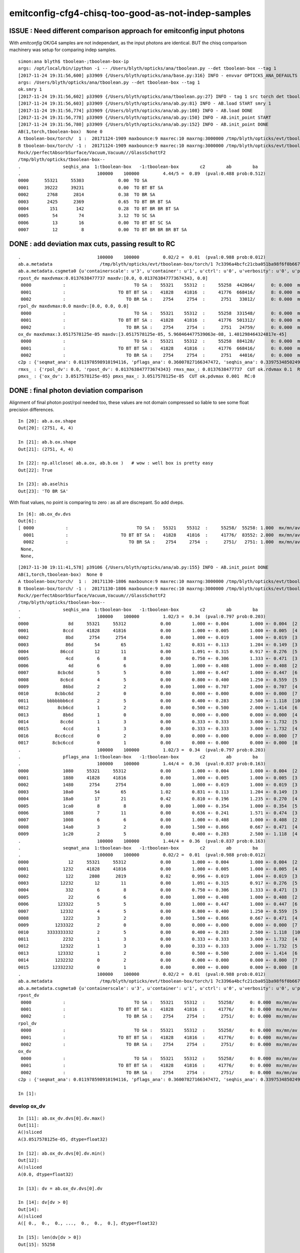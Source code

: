 emitconfig-cfg4-chisq-too-good-as-not-indep-samples
===================================================


ISSUE  : Need different comparison approach for emitconfig input photons
---------------------------------------------------------------------------

With *emitconfig* OK/G4 samples are not independant, 
as the input photons are identical. BUT the chisq comparison 
machinery was setup for comparing indep samples. 


::

    simon:ana blyth$ tboolean-;tboolean-box-ip
    args: /opt/local/bin/ipython -i -- /Users/blyth/opticks/ana/tboolean.py --det tboolean-box --tag 1
    [2017-11-24 19:31:56,600] p33909 {/Users/blyth/opticks/ana/base.py:316} INFO - envvar OPTICKS_ANA_DEFAULTS -> defaults {'src': 'torch', 'tag': '1', 'det': 'concentric'} 
    args: /Users/blyth/opticks/ana/tboolean.py --det tboolean-box --tag 1
    ok.smry 1 
    [2017-11-24 19:31:56,602] p33909 {/Users/blyth/opticks/ana/tboolean.py:27} INFO - tag 1 src torch det tboolean-box c2max 2.0 ipython True 
    [2017-11-24 19:31:56,603] p33909 {/Users/blyth/opticks/ana/ab.py:81} INFO - AB.load START smry 1 
    [2017-11-24 19:31:56,774] p33909 {/Users/blyth/opticks/ana/ab.py:108} INFO - AB.load DONE 
    [2017-11-24 19:31:56,778] p33909 {/Users/blyth/opticks/ana/ab.py:150} INFO - AB.init_point START
    [2017-11-24 19:31:56,780] p33909 {/Users/blyth/opticks/ana/ab.py:152} INFO - AB.init_point DONE
    AB(1,torch,tboolean-box)  None 0 
    A tboolean-box/torch/  1 :  20171124-1909 maxbounce:9 maxrec:10 maxrng:3000000 /tmp/blyth/opticks/evt/tboolean-box/torch/1/fdom.npy () 
    B tboolean-box/torch/ -1 :  20171124-1909 maxbounce:9 maxrec:10 maxrng:3000000 /tmp/blyth/opticks/evt/tboolean-box/torch/-1/fdom.npy (recstp) 
    Rock//perfectAbsorbSurface/Vacuum,Vacuum///GlassSchottF2
    /tmp/blyth/opticks/tboolean-box--
    .                seqhis_ana  1:tboolean-box   -1:tboolean-box        c2        ab        ba 
    .                             100000    100000         4.44/5 =  0.89  (pval:0.488 prob:0.512)  
    0000      55321     55303             0.00  TO SA
    0001      39222     39231             0.00  TO BT BT SA
    0002       2768      2814             0.38  TO BR SA
    0003       2425      2369             0.65  TO BT BR BT SA
    0004        151       142             0.28  TO BT BR BR BT SA
    0005         54        74             3.12  TO SC SA
    0006         13        16             0.00  TO BT BT SC SA
    0007         12         8             0.00  TO BT BR BR BR BT SA


DONE : add deviation max cuts, passing result to RC
-----------------------------------------------------

::

    .                             100000    100000         0.02/2 =  0.01  (pval:0.988 prob:0.012)  
    ab.a.metadata                  /tmp/blyth/opticks/evt/tboolean-box/torch/1 7c3396a4bcfc21cba051ba98f6f0b667 781d1ab8f0adbf585c197cf43a538446  100000    -1.0000 INTEROP_MODE 
    ab.a.metadata.csgmeta0 {u'containerscale': u'3', u'container': u'1', u'ctrl': u'0', u'verbosity': u'0', u'poly': u'IM', u'emitconfig': u'photons:100000,wavelength:380,time:0.2,posdelta:0.1,sheetmask:0x1,umin:0.25,umax:0.75,vmin:0.25,vmax:0.75', u'resolution': u'20', u'emit': -1}
    rpost_dv maxdvmax:0.0137638477737 maxdv:[0.0, 0.013763847773674343, 0.0] 
     0000            :                          TO SA :   55321    55312  :     55258  442064/      0: 0.000  mx/mn/av      0/     0/     0  eps:0.0002    
     0001            :                    TO BT BT SA :   41828    41816  :     41776  668416/      8: 0.000  mx/mn/av 0.01376/     0/1.647e-07  eps:0.0002    
     0002            :                       TO BR SA :    2754     2754  :      2751   33012/      0: 0.000  mx/mn/av      0/     0/     0  eps:0.0002    
    rpol_dv maxdvmax:0.0 maxdv:[0.0, 0.0, 0.0] 
     0000            :                          TO SA :   55321    55312  :     55258  331548/      0: 0.000  mx/mn/av      0/     0/     0  eps:0.0002    
     0001            :                    TO BT BT SA :   41828    41816  :     41776  501312/      0: 0.000  mx/mn/av      0/     0/     0  eps:0.0002    
     0002            :                       TO BR SA :    2754     2754  :      2751   24759/      0: 0.000  mx/mn/av      0/     0/     0  eps:0.0002    
    ox_dv maxdvmax:3.0517578125e-05 maxdv:[3.0517578125e-05, 5.960464477539063e-08, 1.401298464324817e-45] 
     0000            :                          TO SA :   55321    55312  :     55258  884128/      0: 0.000  mx/mn/av 3.052e-05/     0/1.907e-06  eps:0.0002    
     0001            :                    TO BT BT SA :   41828    41816  :     41776  668416/      0: 0.000  mx/mn/av 5.96e-08/     0/3.725e-09  eps:0.0002    
     0002            :                       TO BR SA :    2754     2754  :      2751   44016/      0: 0.000  mx/mn/av 1.401e-45/     0/8.758e-47  eps:0.0002    
    c2p : {'seqmat_ana': 0.011978598910194116, 'pflags_ana': 0.36007827166347472, 'seqhis_ana': 0.33975348502498387} c2pmax: 0.360078271663  CUT ok.c2max 2.0  RC:0 
    rmxs_ : {'rpol_dv': 0.0, 'rpost_dv': 0.013763847773674343} rmxs_max_: 0.0137638477737  CUT ok.rdvmax 0.1  RC:0 
    pmxs_ : {'ox_dv': 3.0517578125e-05} pmxs_max_: 3.0517578125e-05  CUT ok.pdvmax 0.001  RC:0 



DONE : final photon deviation comparison
-------------------------------------------

Alignment of final photon post/rpol needed too, these values
are not domain compressed so liable to see some float precision differences. 

::

    In [20]: ab.a.ox.shape
    Out[20]: (2751, 4, 4)

    In [21]: ab.b.ox.shape
    Out[21]: (2751, 4, 4)

    In [22]: np.allclose( ab.a.ox, ab.b.ox )   # wow : well box is pretty easy 
    Out[22]: True

    In [23]: ab.aselhis
    Out[23]: 'TO BR SA'



With float values, no point is comparing to zero : as all are discrepant. So add dveps.

::

    In [6]: ab.ox_dv.dvs
    Out[6]: 
    [ 0000            :                          TO SA :   55321    55312  :     55258/  55258: 1.000  mx/mn/av 0.0000/0.0000/3.052e-05    ,
      0001            :                    TO BT BT SA :   41828    41816  :     41776/  83552: 2.000  mx/mn/av 0.0000/0.0000/5.96e-08    ,  ## huh how 2.0 ?
      0002            :                       TO BR SA :    2754     2754  :      2751/   2751: 1.000  mx/mn/av 0.0000/0.0000/1.401e-45    ,
     None,
     None,


::

    [2017-11-30 19:11:41,578] p39106 {/Users/blyth/opticks/ana/ab.py:155} INFO - AB.init_point DONE
    AB(1,torch,tboolean-box)  None 0 
    A tboolean-box/torch/  1 :  20171130-1806 maxbounce:9 maxrec:10 maxrng:3000000 /tmp/blyth/opticks/evt/tboolean-box/torch/1/fdom.npy () 
    B tboolean-box/torch/ -1 :  20171130-1806 maxbounce:9 maxrec:10 maxrng:3000000 /tmp/blyth/opticks/evt/tboolean-box/torch/-1/fdom.npy (recstp) 
    Rock//perfectAbsorbSurface/Vacuum,Vacuum///GlassSchottF2
    /tmp/blyth/opticks/tboolean-box--
    .                seqhis_ana  1:tboolean-box   -1:tboolean-box        c2        ab        ba 
    .                             100000    100000         1.02/3 =  0.34  (pval:0.797 prob:0.203)  
    0000               8d     55321     55312             0.00        1.000 +- 0.004        1.000 +- 0.004  [2 ] TO SA
    0001             8ccd     41828     41816             0.00        1.000 +- 0.005        1.000 +- 0.005  [4 ] TO BT BT SA
    0002              8bd      2754      2754             0.00        1.000 +- 0.019        1.000 +- 0.019  [3 ] TO BR SA
    0003              86d        54        65             1.02        0.831 +- 0.113        1.204 +- 0.149  [3 ] TO SC SA
    0004            86ccd        12        11             0.00        1.091 +- 0.315        0.917 +- 0.276  [5 ] TO BT BT SC SA
    0005              4cd         6         8             0.00        0.750 +- 0.306        1.333 +- 0.471  [3 ] TO BT AB
    0006               4d         6         6             0.00        1.000 +- 0.408        1.000 +- 0.408  [2 ] TO AB
    0007           8cbc6d         5         5             0.00        1.000 +- 0.447        1.000 +- 0.447  [6 ] TO SC BT BR BT SA
    0008            8c6cd         4         5             0.00        0.800 +- 0.400        1.250 +- 0.559  [5 ] TO BT SC BT SA
    0009             86bd         2         2             0.00        1.000 +- 0.707        1.000 +- 0.707  [4 ] TO BR SC SA
    0010          8cbbc6d         2         0             0.00        0.000 +- 0.000        0.000 +- 0.000  [7 ] TO SC BT BR BR BT SA
    0011       bbbbbbb6cd         2         5             0.00        0.400 +- 0.283        2.500 +- 1.118  [10] TO BT SC BR BR BR BR BR BR BR
    0012           8cb6cd         1         2             0.00        0.500 +- 0.500        2.000 +- 1.414  [6 ] TO BT SC BR BT SA
    0013             8b6d         1         0             0.00        0.000 +- 0.000        0.000 +- 0.000  [4 ] TO SC BR SA
    0014            8cc6d         1         3             0.00        0.333 +- 0.333        3.000 +- 1.732  [5 ] TO SC BT BT SA
    0015             4ccd         1         3             0.00        0.333 +- 0.333        3.000 +- 1.732  [4 ] TO BT BT AB
    0016          8cc6ccd         0         2             0.00        0.000 +- 0.000        0.000 +- 0.000  [7 ] TO BT BT SC BT BT SA
    0017         8cbc6ccd         0         1             0.00        0.000 +- 0.000        0.000 +- 0.000  [8 ] TO BT BT SC BT BR BT SA
    .                             100000    100000         1.02/3 =  0.34  (pval:0.797 prob:0.203)  
    .                pflags_ana  1:tboolean-box   -1:tboolean-box        c2        ab        ba 
    .                             100000    100000         1.44/4 =  0.36  (pval:0.837 prob:0.163)  
    0000             1080     55321     55312             0.00        1.000 +- 0.004        1.000 +- 0.004  [2 ] TO|SA
    0001             1880     41828     41816             0.00        1.000 +- 0.005        1.000 +- 0.005  [3 ] TO|BT|SA
    0002             1480      2754      2754             0.00        1.000 +- 0.019        1.000 +- 0.019  [3 ] TO|BR|SA
    0003             10a0        54        65             1.02        0.831 +- 0.113        1.204 +- 0.149  [3 ] TO|SA|SC
    0004             18a0        17        21             0.42        0.810 +- 0.196        1.235 +- 0.270  [4 ] TO|BT|SA|SC
    0005             1ca0         8         8             0.00        1.000 +- 0.354        1.000 +- 0.354  [5 ] TO|BT|BR|SA|SC
    0006             1808         7        11             0.00        0.636 +- 0.241        1.571 +- 0.474  [3 ] TO|BT|AB
    0007             1008         6         6             0.00        1.000 +- 0.408        1.000 +- 0.408  [2 ] TO|AB
    0008             14a0         3         2             0.00        1.500 +- 0.866        0.667 +- 0.471  [4 ] TO|BR|SA|SC
    0009             1c20         2         5             0.00        0.400 +- 0.283        2.500 +- 1.118  [4 ] TO|BT|BR|SC
    .                             100000    100000         1.44/4 =  0.36  (pval:0.837 prob:0.163)  
    .                seqmat_ana  1:tboolean-box   -1:tboolean-box        c2        ab        ba 
    .                             100000    100000         0.02/2 =  0.01  (pval:0.988 prob:0.012)  
    0000               12     55321     55312             0.00        1.000 +- 0.004        1.000 +- 0.004  [2 ] Vm Rk
    0001             1232     41828     41816             0.00        1.000 +- 0.005        1.000 +- 0.005  [4 ] Vm G2 Vm Rk
    0002              122      2808      2819             0.02        0.996 +- 0.019        1.004 +- 0.019  [3 ] Vm Vm Rk
    0003            12232        12        11             0.00        1.091 +- 0.315        0.917 +- 0.276  [5 ] Vm G2 Vm Vm Rk
    0004              332         6         8             0.00        0.750 +- 0.306        1.333 +- 0.471  [3 ] Vm G2 G2
    0005               22         6         6             0.00        1.000 +- 0.408        1.000 +- 0.408  [2 ] Vm Vm
    0006           123322         5         5             0.00        1.000 +- 0.447        1.000 +- 0.447  [6 ] Vm Vm G2 G2 Vm Rk
    0007            12332         4         5             0.00        0.800 +- 0.400        1.250 +- 0.559  [5 ] Vm G2 G2 Vm Rk
    0008             1222         3         2             0.00        1.500 +- 0.866        0.667 +- 0.471  [4 ] Vm Vm Vm Rk
    0009          1233322         2         0             0.00        0.000 +- 0.000        0.000 +- 0.000  [7 ] Vm Vm G2 G2 G2 Vm Rk
    0010       3333333332         2         5             0.00        0.400 +- 0.283        2.500 +- 1.118  [10] Vm G2 G2 G2 G2 G2 G2 G2 G2 G2
    0011             2232         1         3             0.00        0.333 +- 0.333        3.000 +- 1.732  [4 ] Vm G2 Vm Vm
    0012            12322         1         3             0.00        0.333 +- 0.333        3.000 +- 1.732  [5 ] Vm Vm G2 Vm Rk
    0013           123332         1         2             0.00        0.500 +- 0.500        2.000 +- 1.414  [6 ] Vm G2 G2 G2 Vm Rk
    0014          1232232         0         2             0.00        0.000 +- 0.000        0.000 +- 0.000  [7 ] Vm G2 Vm Vm G2 Vm Rk
    0015         12332232         0         1             0.00        0.000 +- 0.000        0.000 +- 0.000  [8 ] Vm G2 Vm Vm G2 G2 Vm Rk
    .                             100000    100000         0.02/2 =  0.01  (pval:0.988 prob:0.012)  
    ab.a.metadata                  /tmp/blyth/opticks/evt/tboolean-box/torch/1 7c3396a4bcfc21cba051ba98f6f0b667 781d1ab8f0adbf585c197cf43a538446  100000    -1.0000 INTEROP_MODE 
    ab.a.metadata.csgmeta0 {u'containerscale': u'3', u'container': u'1', u'ctrl': u'0', u'verbosity': u'0', u'poly': u'IM', u'emitconfig': u'photons:100000,wavelength:380,time:0.2,posdelta:0.1,sheetmask:0x1,umin:0.25,umax:0.75,vmin:0.25,vmax:0.75', u'resolution': u'20', u'emit': -1}
    rpost_dv
     0000            :                          TO SA :   55321    55312  :     55258/      0: 0.000  mx/mn/av      0/     0/     0  eps:0.0002    
     0001            :                    TO BT BT SA :   41828    41816  :     41776/      8: 0.000  mx/mn/av 0.01376/     0/2.636e-06  eps:0.0002    
     0002            :                       TO BR SA :    2754     2754  :      2751/      0: 0.000  mx/mn/av      0/     0/     0  eps:0.0002    
    rpol_dv
     0000            :                          TO SA :   55321    55312  :     55258/      0: 0.000  mx/mn/av      0/     0/     0  eps:0.0002    
     0001            :                    TO BT BT SA :   41828    41816  :     41776/      0: 0.000  mx/mn/av      0/     0/     0  eps:0.0002    
     0002            :                       TO BR SA :    2754     2754  :      2751/      0: 0.000  mx/mn/av      0/     0/     0  eps:0.0002    
    ox_dv
     0000            :                          TO SA :   55321    55312  :     55258/      0: 0.000  mx/mn/av 3.052e-05/     0/3.052e-05  eps:0.0002    
     0001            :                    TO BT BT SA :   41828    41816  :     41776/      0: 0.000  mx/mn/av 5.96e-08/     0/5.96e-08  eps:0.0002    
     0002            :                       TO BR SA :    2754     2754  :      2751/      0: 0.000  mx/mn/av 1.401e-45/     0/1.401e-45  eps:0.0002    
    c2p : {'seqmat_ana': 0.011978598910194116, 'pflags_ana': 0.36007827166347472, 'seqhis_ana': 0.33975348502498387} c2pmax: 0.360078271663  CUT ok.c2max 2.0  RC:0 

    In [1]: 





develop ox_dv
~~~~~~~~~~~~~~~

::

    In [11]: ab.ox_dv.dvs[0].dv.max()
    Out[11]: 
    A()sliced
    A(3.0517578125e-05, dtype=float32)

    In [12]: ab.ox_dv.dvs[0].dv.min()
    Out[12]: 
    A()sliced
    A(0.0, dtype=float32)

    In [13]: dv = ab.ox_dv.dvs[0].dv

    In [14]: dv[dv > 0]
    Out[14]: 
    A()sliced
    A([ 0.,  0.,  0., ...,  0.,  0.,  0.], dtype=float32)

    In [15]: len(dv[dv > 0])
    Out[15]: 55258

    In [19]: len(dv[dv > 0.0001])
    Out[19]: 0

    In [20]: len(dv[dv > 0.00001])
    Out[20]: 55258


    In [32]: np.set_printoptions(suppress=False)    ## makes sense for z to be the one

    In [33]: dv
    Out[33]: 
    A()sliced
    A([[[  0.0000e+00,   0.0000e+00,   3.0518e-05,   0.0000e+00],
            [  0.0000e+00,   0.0000e+00,   0.0000e+00,   0.0000e+00],
            [  0.0000e+00,   0.0000e+00,   0.0000e+00,   0.0000e+00],
            [  0.0000e+00,   0.0000e+00,   0.0000e+00,   0.0000e+00]],

           [[  0.0000e+00,   0.0000e+00,   3.0518e-05,   0.0000e+00],
            [  0.0000e+00,   0.0000e+00,   0.0000e+00,   0.0000e+00],
            [  0.0000e+00,   0.0000e+00,   0.0000e+00,   0.0000e+00],
            [  0.0000e+00,   0.0000e+00,   0.0000e+00,   0.0000e+00]],

           [[  0.0000e+00,   0.0000e+00,   3.0518e-05,   0.0000e+00],
            [  0.0000e+00,   0.0000e+00,   0.0000e+00,   0.0000e+00],
            [  0.0000e+00,   0.0000e+00,   0.0000e+00,   0.0000e+00],
            [  0.0000e+00,   0.0000e+00,   0.0000e+00,   0.0000e+00]],

           ..., 
           [[  0.0000e+00,   0.0000e+00,   3.0518e-05,   0.0000e+00],
            [  0.0000e+00,   0.0000e+00,   0.0000e+00,   0.0000e+00],
            [  0.0000e+00,   0.0000e+00,   0.0000e+00,   0.0000e+00],
            [  0.0000e+00,   0.0000e+00,   0.0000e+00,   0.0000e+00]],

           [[  0.0000e+00,   0.0000e+00,   3.0518e-05,   0.0000e+00],
            [  0.0000e+00,   0.0000e+00,   0.0000e+00,   0.0000e+00],
            [  0.0000e+00,   0.0000e+00,   0.0000e+00,   0.0000e+00],
            [  0.0000e+00,   0.0000e+00,   0.0000e+00,   0.0000e+00]],

           [[  0.0000e+00,   0.0000e+00,   3.0518e-05,   0.0000e+00],
            [  0.0000e+00,   0.0000e+00,   0.0000e+00,   0.0000e+00],
            [  0.0000e+00,   0.0000e+00,   0.0000e+00,   0.0000e+00],
            [  0.0000e+00,   0.0000e+00,   0.0000e+00,   0.0000e+00]]], dtype=float32)

    In [37]: np.set_printoptions(precision=12)

    In [38]: bv
    Out[38]: 
    A()sliced
    A([[[  5.645697021484e+01,  -1.732254638672e+02,   4.500000000000e+02,   3.201743364334e+00],
            [ -0.000000000000e+00,  -0.000000000000e+00,   1.000000000000e+00,   1.000000000000e+00],
            [  0.000000000000e+00,  -1.000000000000e+00,   0.000000000000e+00,   3.800000000000e+02],
            [  1.401298464325e-45,   0.000000000000e+00,   1.539989614440e-36,   5.919084713308e-42]],

           [[ -2.028214569092e+02,   4.907992553711e+01,   4.500000000000e+02,   3.201743364334e+00],
            [ -0.000000000000e+00,  -0.000000000000e+00,   1.000000000000e+00,   1.000000000000e+00],
            [  0.000000000000e+00,  -1.000000000000e+00,   0.000000000000e+00,   3.800000000000e+02],
            [  1.401298464325e-45,   0.000000000000e+00,   1.539989793806e-36,   5.919084713308e-42]],

           [[  1.424543457031e+02,  -1.786883544922e+02,   4.500000000000e+02,   3.201743364334e+00],
            [ -0.000000000000e+00,  -0.000000000000e+00,   1.000000000000e+00,   1.000000000000e+00],
            [  0.000000000000e+00,  -1.000000000000e+00,   0.000000000000e+00,   3.800000000000e+02],
            [  1.401298464325e-45,   0.000000000000e+00,   1.539989614440e-36,   5.919084713308e-42]],

           ..., 
           [[ -1.586696777344e+02,  -1.387337951660e+02,   4.500000000000e+02,   3.201743364334e+00],
            [ -0.000000000000e+00,  -0.000000000000e+00,   1.000000000000e+00,   1.000000000000e+00],
            [  0.000000000000e+00,  -1.000000000000e+00,   0.000000000000e+00,   3.800000000000e+02],
            [  1.401298464325e-45,   0.000000000000e+00,   1.539989435073e-36,   5.919084713308e-42]],

           [[ -1.627680358887e+02,   4.040850830078e+01,   4.500000000000e+02,   3.201743364334e+00],
            [ -0.000000000000e+00,  -0.000000000000e+00,   1.000000000000e+00,   1.000000000000e+00],
            [  0.000000000000e+00,  -1.000000000000e+00,   0.000000000000e+00,   3.800000000000e+02],
            [  1.401298464325e-45,   0.000000000000e+00,   1.539989793806e-36,   5.919084713308e-42]],

           [[ -1.686271972656e+02,  -4.127987670898e+01,   4.500000000000e+02,   3.201743364334e+00],
            [ -0.000000000000e+00,  -0.000000000000e+00,   1.000000000000e+00,   1.000000000000e+00],
            [  0.000000000000e+00,  -1.000000000000e+00,   0.000000000000e+00,   3.800000000000e+02],
            [  1.401298464325e-45,   0.000000000000e+00,   1.539989435073e-36,   5.919084713308e-42]]], dtype=float32)

    In [39]: av
    Out[39]: 
    A()sliced
    A([[[  5.645697021484e+01,  -1.732254638672e+02,   4.500000305176e+02,   3.201743364334e+00],
            [ -0.000000000000e+00,  -0.000000000000e+00,   1.000000000000e+00,   1.000000000000e+00],
            [  0.000000000000e+00,  -1.000000000000e+00,   0.000000000000e+00,   3.800000000000e+02],
            [  1.401298464325e-45,   0.000000000000e+00,   1.539989614440e-36,   5.919084713308e-42]],

           [[ -2.028214569092e+02,   4.907992553711e+01,   4.500000305176e+02,   3.201743364334e+00],
            [ -0.000000000000e+00,  -0.000000000000e+00,   1.000000000000e+00,   1.000000000000e+00],
            [  0.000000000000e+00,  -1.000000000000e+00,   0.000000000000e+00,   3.800000000000e+02],
            [  1.401298464325e-45,   0.000000000000e+00,   1.539989793806e-36,   5.919084713308e-42]],

           [[  1.424543457031e+02,  -1.786883544922e+02,   4.500000305176e+02,   3.201743364334e+00],
            [ -0.000000000000e+00,  -0.000000000000e+00,   1.000000000000e+00,   1.000000000000e+00],
            [  0.000000000000e+00,  -1.000000000000e+00,   0.000000000000e+00,   3.800000000000e+02],
            [  1.401298464325e-45,   0.000000000000e+00,   1.539989614440e-36,   5.919084713308e-42]],

           ..., 
           [[ -1.586696777344e+02,  -1.387337951660e+02,   4.500000305176e+02,   3.201743364334e+00],
            [ -0.000000000000e+00,  -0.000000000000e+00,   1.000000000000e+00,   1.000000000000e+00],
            [  0.000000000000e+00,  -1.000000000000e+00,   0.000000000000e+00,   3.800000000000e+02],
            [  1.401298464325e-45,   0.000000000000e+00,   1.539989435073e-36,   5.919084713308e-42]],

           [[ -1.627680358887e+02,   4.040850830078e+01,   4.500000305176e+02,   3.201743364334e+00],
            [ -0.000000000000e+00,  -0.000000000000e+00,   1.000000000000e+00,   1.000000000000e+00],
            [  0.000000000000e+00,  -1.000000000000e+00,   0.000000000000e+00,   3.800000000000e+02],
            [  1.401298464325e-45,   0.000000000000e+00,   1.539989793806e-36,   5.919084713308e-42]],

           [[ -1.686271972656e+02,  -4.127987670898e+01,   4.500000305176e+02,   3.201743364334e+00],
            [ -0.000000000000e+00,  -0.000000000000e+00,   1.000000000000e+00,   1.000000000000e+00],
            [  0.000000000000e+00,  -1.000000000000e+00,   0.000000000000e+00,   3.800000000000e+02],
            [  1.401298464325e-45,   0.000000000000e+00,   1.539989435073e-36,   5.919084713308e-42]]], dtype=float32)

    In [40]: dv.shape
    Out[40]: (55258, 4, 4)






BR alignment with --reflectcheat
---------------------------------


* succeeds to point-by-point align "TO BR SA"

::

    tboolean-;tboolean-box --okg4 --reflectcheat 

    tboolean-;tboolean-box-ip


::

    In [1]: ab.aselhis = "TO BR SA"

    In [2]: ab.a.rpost()
    Out[2]: 
    A()sliced
    A([[[  10.3091,   23.4398, -449.8989,    0.2002],
            [  10.3091,   23.4398,  -99.9944,    1.3672],
            [  10.3091,   23.4398, -449.9952,    2.5349]],

           [[  54.4635,  -65.0479, -449.8989,    0.2002],
            [  54.4635,  -65.0479,  -99.9944,    1.3672],
            [  54.4635,  -65.0479, -449.9952,    2.5349]],

           [[  57.7944,  -69.4248, -449.8989,    0.2002],
            [  57.7944,  -69.4248,  -99.9944,    1.3672],
            [  57.7944,  -69.4248, -449.9952,    2.5349]],

           ..., 
           [[ -20.6182,   16.8469, -449.8989,    0.2002],
            [ -20.6182,   16.8469,  -99.9944,    1.3672],
            [ -20.6182,   16.8469, -449.9952,    2.5349]],

           [[-112.0515,   -6.8682, -449.8989,    0.2002],
            [-112.0515,   -6.8682,  -99.9944,    1.3672],
            [-112.0515,   -6.8682, -449.9952,    2.5349]],

           [[  -9.4558,   -7.2673, -449.8989,    0.2002],
            [  -9.4558,   -7.2673,  -99.9944,    1.3672],
            [  -9.4558,   -7.2673, -449.9952,    2.5349]]])

    In [3]: ab.b.rpost()
    Out[3]: 
    A()sliced
    A([[[  10.3091,   23.4398, -449.8989,    0.2002],
            [  10.3091,   23.4398,  -99.9944,    1.3672],
            [  10.3091,   23.4398, -449.9952,    2.5349]],

           [[  54.4635,  -65.0479, -449.8989,    0.2002],
            [  54.4635,  -65.0479,  -99.9944,    1.3672],
            [  54.4635,  -65.0479, -449.9952,    2.5349]],

           [[  57.7944,  -69.4248, -449.8989,    0.2002],
            [  57.7944,  -69.4248,  -99.9944,    1.3672],
            [  57.7944,  -69.4248, -449.9952,    2.5349]],

           ..., 
           [[ -20.6182,   16.8469, -449.8989,    0.2002],
            [ -20.6182,   16.8469,  -99.9944,    1.3672],
            [ -20.6182,   16.8469, -449.9952,    2.5349]],

           [[-112.0515,   -6.8682, -449.8989,    0.2002],
            [-112.0515,   -6.8682,  -99.9944,    1.3672],
            [-112.0515,   -6.8682, -449.9952,    2.5349]],

           [[  -9.4558,   -7.2673, -449.8989,    0.2002],
            [  -9.4558,   -7.2673,  -99.9944,    1.3672],
            [  -9.4558,   -7.2673, -449.9952,    2.5349]]])

    In [4]: np.allclose( ab.a.rpost(), ab.b.rpost() )
    Out[4]: True



::

    [2017-11-30 18:06:48,337] p36797 {/Users/blyth/opticks/ana/ab.py:154} INFO - AB.init_point DONE
    AB(1,torch,tboolean-box)  None 0 
    A tboolean-box/torch/  1 :  20171130-1806 maxbounce:9 maxrec:10 maxrng:3000000 /tmp/blyth/opticks/evt/tboolean-box/torch/1/fdom.npy () 
    B tboolean-box/torch/ -1 :  20171130-1806 maxbounce:9 maxrec:10 maxrng:3000000 /tmp/blyth/opticks/evt/tboolean-box/torch/-1/fdom.npy (recstp) 
    Rock//perfectAbsorbSurface/Vacuum,Vacuum///GlassSchottF2
    /tmp/blyth/opticks/tboolean-box--
    .                seqhis_ana  1:tboolean-box   -1:tboolean-box        c2        ab        ba 
    .                             100000    100000         1.02/3 =  0.34  (pval:0.797 prob:0.203)  
    0000               8d     55321     55312             0.00        1.000 +- 0.004        1.000 +- 0.004  [2 ] TO SA
    0001             8ccd     41828     41816             0.00        1.000 +- 0.005        1.000 +- 0.005  [4 ] TO BT BT SA
    0002              8bd      2754      2754             0.00        1.000 +- 0.019        1.000 +- 0.019  [3 ] TO BR SA
    0003              86d        54        65             1.02        0.831 +- 0.113        1.204 +- 0.149  [3 ] TO SC SA
    0004            86ccd        12        11             0.00        1.091 +- 0.315        0.917 +- 0.276  [5 ] TO BT BT SC SA
    0005              4cd         6         8             0.00        0.750 +- 0.306        1.333 +- 0.471  [3 ] TO BT AB
    0006               4d         6         6             0.00        1.000 +- 0.408        1.000 +- 0.408  [2 ] TO AB
    0007           8cbc6d         5         5             0.00        1.000 +- 0.447        1.000 +- 0.447  [6 ] TO SC BT BR BT SA
    0008            8c6cd         4         5             0.00        0.800 +- 0.400        1.250 +- 0.559  [5 ] TO BT SC BT SA
    0009             86bd         2         2             0.00        1.000 +- 0.707        1.000 +- 0.707  [4 ] TO BR SC SA
    0010          8cbbc6d         2         0             0.00        0.000 +- 0.000        0.000 +- 0.000  [7 ] TO SC BT BR BR BT SA
    0011       bbbbbbb6cd         2         5             0.00        0.400 +- 0.283        2.500 +- 1.118  [10] TO BT SC BR BR BR BR BR BR BR
    0012           8cb6cd         1         2             0.00        0.500 +- 0.500        2.000 +- 1.414  [6 ] TO BT SC BR BT SA
    0013             8b6d         1         0             0.00        0.000 +- 0.000        0.000 +- 0.000  [4 ] TO SC BR SA
    0014            8cc6d         1         3             0.00        0.333 +- 0.333        3.000 +- 1.732  [5 ] TO SC BT BT SA
    0015             4ccd         1         3             0.00        0.333 +- 0.333        3.000 +- 1.732  [4 ] TO BT BT AB
    0016          8cc6ccd         0         2             0.00        0.000 +- 0.000        0.000 +- 0.000  [7 ] TO BT BT SC BT BT SA
    0017         8cbc6ccd         0         1             0.00        0.000 +- 0.000        0.000 +- 0.000  [8 ] TO BT BT SC BT BR BT SA
    .                             100000    100000         1.02/3 =  0.34  (pval:0.797 prob:0.203)  
    .                pflags_ana  1:tboolean-box   -1:tboolean-box        c2        ab        ba 
    .                             100000    100000         1.44/4 =  0.36  (pval:0.837 prob:0.163)  
    0000             1080     55321     55312             0.00        1.000 +- 0.004        1.000 +- 0.004  [2 ] TO|SA
    0001             1880     41828     41816             0.00        1.000 +- 0.005        1.000 +- 0.005  [3 ] TO|BT|SA
    0002             1480      2754      2754             0.00        1.000 +- 0.019        1.000 +- 0.019  [3 ] TO|BR|SA
    0003             10a0        54        65             1.02        0.831 +- 0.113        1.204 +- 0.149  [3 ] TO|SA|SC
    0004             18a0        17        21             0.42        0.810 +- 0.196        1.235 +- 0.270  [4 ] TO|BT|SA|SC
    0005             1ca0         8         8             0.00        1.000 +- 0.354        1.000 +- 0.354  [5 ] TO|BT|BR|SA|SC
    0006             1808         7        11             0.00        0.636 +- 0.241        1.571 +- 0.474  [3 ] TO|BT|AB
    0007             1008         6         6             0.00        1.000 +- 0.408        1.000 +- 0.408  [2 ] TO|AB
    0008             14a0         3         2             0.00        1.500 +- 0.866        0.667 +- 0.471  [4 ] TO|BR|SA|SC
    0009             1c20         2         5             0.00        0.400 +- 0.283        2.500 +- 1.118  [4 ] TO|BT|BR|SC
    .                             100000    100000         1.44/4 =  0.36  (pval:0.837 prob:0.163)  
    .                seqmat_ana  1:tboolean-box   -1:tboolean-box        c2        ab        ba 
    .                             100000    100000         0.02/2 =  0.01  (pval:0.988 prob:0.012)  
    0000               12     55321     55312             0.00        1.000 +- 0.004        1.000 +- 0.004  [2 ] Vm Rk
    0001             1232     41828     41816             0.00        1.000 +- 0.005        1.000 +- 0.005  [4 ] Vm F2 Vm Rk
    0002              122      2808      2819             0.02        0.996 +- 0.019        1.004 +- 0.019  [3 ] Vm Vm Rk
    0003            12232        12        11             0.00        1.091 +- 0.315        0.917 +- 0.276  [5 ] Vm F2 Vm Vm Rk
    0004               22         6         6             0.00        1.000 +- 0.408        1.000 +- 0.408  [2 ] Vm Vm
    0005              332         6         8             0.00        0.750 +- 0.306        1.333 +- 0.471  [3 ] Vm F2 F2
    0006           123322         5         5             0.00        1.000 +- 0.447        1.000 +- 0.447  [6 ] Vm Vm F2 F2 Vm Rk
    0007            12332         4         5             0.00        0.800 +- 0.400        1.250 +- 0.559  [5 ] Vm F2 F2 Vm Rk
    0008             1222         3         2             0.00        1.500 +- 0.866        0.667 +- 0.471  [4 ] Vm Vm Vm Rk
    0009          1233322         2         0             0.00        0.000 +- 0.000        0.000 +- 0.000  [7 ] Vm Vm F2 F2 F2 Vm Rk
    0010       3333333332         2         5             0.00        0.400 +- 0.283        2.500 +- 1.118  [10] Vm F2 F2 F2 F2 F2 F2 F2 F2 F2
    0011             2232         1         3             0.00        0.333 +- 0.333        3.000 +- 1.732  [4 ] Vm F2 Vm Vm
    0012           123332         1         2             0.00        0.500 +- 0.500        2.000 +- 1.414  [6 ] Vm F2 F2 F2 Vm Rk
    0013            12322         1         3             0.00        0.333 +- 0.333        3.000 +- 1.732  [5 ] Vm Vm F2 Vm Rk
    0014         12332232         0         1             0.00        0.000 +- 0.000        0.000 +- 0.000  [8 ] Vm F2 Vm Vm F2 F2 Vm Rk
    0015          1232232         0         2             0.00        0.000 +- 0.000        0.000 +- 0.000  [7 ] Vm F2 Vm Vm F2 Vm Rk
    .                             100000    100000         0.02/2 =  0.01  (pval:0.988 prob:0.012)  
    ab.a.metadata                  /tmp/blyth/opticks/evt/tboolean-box/torch/1 7c3396a4bcfc21cba051ba98f6f0b667 781d1ab8f0adbf585c197cf43a538446  100000    -1.0000 INTEROP_MODE 
    ab.a.metadata.csgmeta0 {u'containerscale': u'3', u'container': u'1', u'ctrl': u'0', u'verbosity': u'0', u'poly': u'IM', u'emitconfig': u'photons:100000,wavelength:380,time:0.2,posdelta:0.1,sheetmask:0x1,umin:0.25,umax:0.75,vmin:0.25,vmax:0.75', u'resolution': u'20', u'emit': -1}
    c2p : {'seqmat_ana': 0.011978598910194116, 'pflags_ana': 0.36007827166347472, 'seqhis_ana': 0.33975348502498387} c2pmax: 0.360078271663  CUT ok.c2max 2.0  RC:0 
    [2017-11-30 18:06:48,345] p36797 {/Users/blyth/opticks/ana/tboolean.py:38} INFO - early exit as non-interactive
    2017-11-30 18:06:48.381 INFO  [707800] [SSys::run@46] tboolean.py --tag 1 --tagoffset 0 --det tboolean-box --src torch --nosmry   rc_raw : 0 rc : 0


    rpost_dv
     0000            :                          TO SA :   55321    55312  :     55258/      0: 0.000  mx/mn/av 0.0000/0.0000/     0    
     0001            :                    TO BT BT SA :   41828    41816  :     41776/      8: 0.000  mx/mn/av 0.0138/0.0000/2.636e-06    
     0002            :                       TO BR SA :    2754     2754  :      2751/      0: 0.000  mx/mn/av 0.0000/0.0000/     0    
    rpol_dv
     0000            :                          TO SA :   55321    55312  :     55258/      0: 0.000  mx/mn/av 0.0000/0.0000/     0    
     0001            :                    TO BT BT SA :   41828    41816  :     41776/      0: 0.000  mx/mn/av 0.0000/0.0000/     0    
     0002            :                       TO BR SA :    2754     2754  :      2751/      0: 0.000  mx/mn/av 0.0000/0.0000/     0    
    c2p : {'seqmat_ana': 0.011978598910194116, 'pflags_ana': 0.36007827166347472, 'seqhis_ana': 0.33975348502498387} c2pmax: 0.360078271663  CUT ok.c2max 2.0  RC:0 
    [2017-11-30 18:10:53,190] p37096 {/Users/blyth/opticks/ana/tboolean.py:42} INFO - early exit as non-interactive




APPROACHES
------------

* avoid issue using indep samples (devise some seeding convention)
  then the existing chisq comparisons would be valid 

* direct photons need step-by-step value-to-value comparison, 

  * check avg deviations, see **ana/dv.py** used by ab.rpost_dv and ab.rpol_dv 
  * investigate outliers, not automated 
  * perhaps expand direct to include SR/BR with u_cheat ?

* Q: non-direct photons, is chisq history comparison valid for them, despite identical birth ?

  * probably not, anyhow once BR/SR can be cheated there are not so many of them, 
    so any comparisons would need very high stats 
      


BEFORE ANY CHEATING : NUMPY MACHINERY FOR ALIGNED COMPARISON
---------------------------------------------------------------

* :doc:`emitconfig-aligned-comparison`


implementing reflectcheat
--------------------------

::

    simon:opticks blyth$ opticks-find reflectcheat
    ./optixrap/cu/generate.cu:    s.ureflectcheat = 0.f ; 
    ./optixrap/cu/generate.cu:        s.ureflectcheat = debug_control.w > 0u ? float(photon_id)/float(num_photon) : -1.f ;
    ./cfg4/DsG4OpBoundaryProcess.cc:             m_reflectcheat(m_ok->isReflectCheat()),
    ./cfg4/DsG4OpBoundaryProcess.cc:          // --reflectcheat 
    ./optickscore/Opticks.cc:bool Opticks::isReflectCheat() const  // reflectcheat
    ./optickscore/Opticks.cc:   return m_cfg->hasOpt("reflectcheat");
    ./optickscore/OpticksCfg.cc:       ("reflectcheat",  
    ./optixrap/OPropagator.cc:    unsigned reflectcheat = m_ok->isReflectCheat() ? 1 : 0 ; 
    ./optixrap/OPropagator.cc:    if(reflectcheat > 0 )
    ./optixrap/OPropagator.cc:        LOG(error) <<  "OPropagator::initParameters --reflectcheat ENABLED "  ;
    ./optixrap/OPropagator.cc:    optix::uint4 debugControl = optix::make_uint4(m_ocontext->getDebugPhoton(),0,0, reflectcheat);
    ./cfg4/CG4Ctx.hh:    float _record_fraction ; // used with --reflectcheat
    ./cfg4/DsG4OpBoundaryProcess.h:    bool          m_reflectcheat ; 
    ./optixrap/cu/propagate.h:    const float u = s.ureflectcheat >= 0.f ? s.ureflectcheat : curand_uniform(&rng) ;
    ./optixrap/cu/state.h:   float ureflectcheat ;  
    simon:opticks blyth$ 



THOUGHTS ON CHEATING REFLECTION RANDOMNESS BR/SR : u_cheat=photon_index/num_photons
-------------------------------------------------------------------------------------

* very tempting to cheat the single random throw deciding to reflect or not (BR or SR)
  using *u_cheat=photon_index/num_photons* instead of *curand_uniform(&rng)*
  easy enough for Opticks, but what about G4 ?

* needs to be done in a manner indep of order (so parallel Opticks and G4 do same), 
  ie absolute external photon_index and num_photons

* would greatly enlarge the "direct non-random photons" category 

* would keep both simulations doing exactly the same thing for all non AB/RE/SC categories, 
  and those can all be switched off (--noab/--nore/--nosc) to make purely non-random samples

* what about photons, with more that one BR/SR ? What to use to keep the same seqhis fractions ?


G4 
~~~~

* custom DsG4OpBoundaryProcess already in use, just need to add a cheat flag and arrange that 
  *u_cheat* is set for each photon 


cfg4/OpNovicePhysicsList.cc::


    171 void OpNovicePhysicsList::ConstructProcess()
    172 {
    173   setupEmVerbosity(0);
    174 
    175   //AddTransportation();
    176   addTransportation();
    177 
    178 
    179   ConstructDecay();
    180   ConstructEM();
    181 
    182   ConstructOpDYB();
    183 
    184   dump("OpNovicePhysicsList::ConstructProcess");
    185 }


    221 void OpNovicePhysicsList::ConstructOpDYB()
    222 {


::


    (lldb) b OpNovicePhysicsList::ConstructOpDYB


    (lldb) c
    Process 41096 resuming
    2017-11-24 20:47:04.444 INFO  [7043277] [OpNovicePhysicsList::ConstructOpDYB@225] Using customized DsG4Cerenkov.
    2017-11-24 20:47:04.444 INFO  [7043277] [OpNovicePhysicsList::ConstructOpDYB@265] Using customized DsG4Scintillation.
    2017-11-24 20:47:04.444 INFO  [7043277] [DsG4OpBoundaryProcess::DsG4OpBoundaryProcess@124] DsG4OpBoundaryProcess::DsG4OpBoundaryProcess processName OpBoundary
    Process 41096 stopped
    * thread #1: tid = 0x6b78cd, 0x00000001043582fb libcfg4.dylib`OpNovicePhysicsList::ConstructOpDYB(this=0x000000011283ce40) + 2235 at OpNovicePhysicsList.cc:329, queue = 'com.apple.main-thread', stop reason = breakpoint 2.1
        frame #0: 0x00000001043582fb libcfg4.dylib`OpNovicePhysicsList::ConstructOpDYB(this=0x000000011283ce40) + 2235 at OpNovicePhysicsList.cc:329
       326  
       327      //G4OpBoundaryProcess* boundproc = new G4OpBoundaryProcess();
       328      DsG4OpBoundaryProcess* boundproc = new DsG4OpBoundaryProcess(m_g4);
    -> 329      boundproc->SetModel(unified);
       330  
       331      //G4FastSimulationManagerProcess* fast_sim_man = new G4FastSimulationManagerProcess("fast_sim_man");
       332      
    (lldb) p boundproc
    (DsG4OpBoundaryProcess *) $0 = 0x0000000112902390
    (lldb) 






g4op-;g4op-vi::

     393      983               G4double E2_total = E2_perp*E2_perp + E2_parl*E2_parl;         // square up s and p amplitudes to get overall intensity
     394      984               G4double s2 = Rindex2*cost2*E2_total;   //  is this the planar angle term    (24)
     395      985 
     396      986               G4double TransCoeff;
     397      987 
     398      988               if (theTransmittance > 0) TransCoeff = theTransmittance;
     399      989               else if (cost1 != 0.0) TransCoeff = s2/s1;     //  transmission probability  "Transmittance = 1 - Reflectance"
     400      990               else TransCoeff = 0.0;
     401 
     402      ///   fresnel-eoe.pdf
     403      ///       ...the intensity is calculated per unit of the wavefront area, and the wavefronts of the incident 
     404      ///       and transmitted wave are tilted with respect to the interface at different angles theta_i and theta_t, respectively. 
     405      ///       Therefore, the intensity transmissivity is given by (24)
     406      ///
     407      ///
     408      ///                         n2 cost2 |Et|^2        n2 cost2
     409      ///                   T = ------------------- =   ---------- |t|^2
     410      ///                         n1 cost1 |Ei|^2        n1 cost1 
     411      ///
     412      ...
     413      992           G4double E2_abs, C_parl, C_perp;
     414      993 
     415      994           if ( !G4BooleanRand(TransCoeff) ) {   // not transmission, so reflection
     416      998                  if (Swap) Swap = !Swap;
     417     1000                  theStatus = FresnelReflection;
     418     1002                  if ( theModel == unified && theFinish != polished )
     419     1003                                 ChooseReflection();
     420     1004 
     421     1005                  if ( theStatus == LambertianReflection ) {
     422     1006                      DoReflection();
     423     1007                  }




    simon:optixrap blyth$ g4-cc G4BooleanRand
    /usr/local/opticks/externals/g4/geant4_10_02_p01/source/processes/optical/src/G4OpBoundaryProcess.cc:                   if ( !G4BooleanRand(theReflectivity) ) {
    /usr/local/opticks/externals/g4/geant4_10_02_p01/source/processes/optical/src/G4OpBoundaryProcess.cc:              } while ( !G4BooleanRand(AngularDistributionValue) );
    /usr/local/opticks/externals/g4/geant4_10_02_p01/source/processes/optical/src/G4OpBoundaryProcess.cc:        if ( !G4BooleanRand(theTransmittance) ) { // Not transmitted, so reflect
    /usr/local/opticks/externals/g4/geant4_10_02_p01/source/processes/optical/src/G4OpBoundaryProcess.cc:                                     G4BooleanRand(SurfaceRoughnessCriterion);
    /usr/local/opticks/externals/g4/geant4_10_02_p01/source/processes/optical/src/G4OpBoundaryProcess.cc:         if ( !G4BooleanRand(TransCoeff) ) {
    simon:optixrap blyth$ 
    simon:optixrap blyth$ 
    simon:optixrap blyth$ g4-hh G4BooleanRand
    /usr/local/opticks/externals/g4/geant4_10_02_p01/source/processes/optical/include/G4OpBoundaryProcess.hh:   G4bool G4BooleanRand(const G4double prob) const;
    /usr/local/opticks/externals/g4/geant4_10_02_p01/source/processes/optical/include/G4OpBoundaryProcess.hh:G4bool G4OpBoundaryProcess::G4BooleanRand(const G4double prob) const
    /usr/local/opticks/externals/g4/geant4_10_02_p01/source/processes/optical/include/G4OpBoundaryProcess.hh:              if ( G4BooleanRand(theEfficiency) ) {
    simon:optixrap blyth$ 


G4BooleanRand tis private method and used for other things like absorption::


    178 private:
    179 
    180     G4bool G4BooleanRand(const G4double prob) const;
    181 
    ...
    260 ////////////////////
    261 // Inline methods
    262 ////////////////////
    263 
    264 inline
    265 G4bool G4OpBoundaryProcess::G4BooleanRand(const G4double prob) const
    266 {
    267   /* Returns a random boolean variable with the specified probability */
    268 
    269   return (G4UniformRand() < prob);
    270 }






Opticks
~~~~~~~~~~


::

    243 
    244 __device__ void propagate_at_boundary_geant4_style( Photon& p, State& s, curandState &rng)
    245 {
    246     // see g4op-/G4OpBoundaryProcess.cc annotations to follow this
    ...
    283     const float E2_perp_r = E2_perp_t - E1_perp;           // Fresnel S-pol reflectance
    284     const float E2_parl_r = (n2*E2_parl_t/n1) - E1_parl ;  // Fresnel P-pol reflectance
    285 
    286     const float2 E2_t = make_float2( E2_perp_t, E2_parl_t ) ;
    287     const float2 E2_r = make_float2( E2_perp_r, E2_parl_r ) ;
    288 
    289     const float  E2_total_t = dot(E2_t,E2_t) ;
    290 
    291     const float2 T = normalize(E2_t) ;
    292     const float2 R = normalize(E2_r) ;
    293 
    294     const float TransCoeff =  tir ? 0.0f : n2c2*E2_total_t/n1c1 ;
    295     //  above 0.0f was until 2016/3/4 incorrectly a 1.0f 
    296     //  resulting in TIR yielding BT where BR is expected
    297 
    298     bool reflect = curand_uniform(&rng) > TransCoeff  ;
    299 
    300     p.direction = reflect
    301                     ?
    302                        p.direction + 2.0f*c1*s.surface_normal
    303                     :
    304                        eta*p.direction + (eta_c1 - c2)*s.surface_normal
    305                     ;
    306 
    307     const float3 A_paral = normalize(cross(p.direction, A_trans));
    308 
    309     p.polarization = reflect ?
    310                                 ( tir ?
    311                                         -p.polarization + 2.f*EdotN*s.surface_normal
    312                                       :
    313                                         R.x*A_trans + R.y*A_paral
    314                                 )
    315                              :
    316                                 T.x*A_trans + T.y*A_paral
    317                              ;





::

    517 __device__ int
    518 propagate_at_surface(Photon &p, State &s, curandState &rng)
    519 {
    520 
    521     float u = curand_uniform(&rng);
    522 
    523     if( u < s.surface.y )   // absorb   
    524     {
    525         s.flag = SURFACE_ABSORB ;
    526         s.index.x = s.index.y ;   // kludge to get m2 into seqmat for BREAKERs
    527         return BREAK ;
    528     }
    529     else if ( u < s.surface.y + s.surface.x )  // absorb + detect
    530     {
    531         s.flag = SURFACE_DETECT ;
    532         s.index.x = s.index.y ;   // kludge to get m2 into seqmat for BREAKERs
    533         return BREAK ;
    534     }
    535     else if (u  < s.surface.y + s.surface.x + s.surface.w )  // absorb + detect + reflect_diffuse 
    536     {
    537         s.flag = SURFACE_DREFLECT ;
    538         propagate_at_diffuse_reflector_geant4_style(p, s, rng);
    539         return CONTINUE;
    540     }
    541     else
    542     {
    543         s.flag = SURFACE_SREFLECT ;
    544         propagate_at_specular_reflector(p, s, rng );
    545         return CONTINUE;
    546     }
    547 }





No RNG impact "direct photons"
--------------------------------

Directly absorbed and straight thru photons, are not effected by RNG 
so should have identical values at every step.
Domain compression is identical between branches ? 

* TO SA  
* TO BT BT SA 
 
Same positions, pol, wavelength, times
they can be step-by-step one-to-one compared
and average deviation distances/times formed.

::

    In [1]: ab.sel = "TO BT BT SA"   # straight thru, is same in both simulations 

    In [2]: ab.a.rpost_(slice(0,4))     # but some presence differences 
    Out[2]: 
    A()sliced
    A([[[-133.4405,   -1.4177, -449.8989,    0.2002],
            [-133.4405,   -1.4177,  -99.9944,    1.3672],
            [-133.4405,   -1.4177,   99.9944,    2.5788],
            [-133.4405,   -1.4177,  449.9952,    3.7465]],

           [[ -44.4022, -116.7312, -449.8989,    0.2002],
            [ -44.4022, -116.7312,  -99.9944,    1.3672],
            [ -44.4022, -116.7312,   99.9944,    2.5788],
            [ -44.4022, -116.7312,  449.9952,    3.7465]],

           [[ -93.6355,  105.1833, -449.8989,    0.2002],
            [ -93.6355,  105.1833,  -99.9944,    1.3672],
            [ -93.6355,  105.1833,   99.9944,    2.5788],
            [ -93.6355,  105.1833,  449.9952,    3.7465]],

           ..., 
           [[ -20.6182,   16.8469, -449.8989,    0.2002],
            [ -20.6182,   16.8469,  -99.9944,    1.3672],
            [ -20.6182,   16.8469,   99.9944,    2.5788],
            [ -20.6182,   16.8469,  449.9952,    3.7465]],

           [[-112.0515,   -6.8682, -449.8989,    0.2002],
            [-112.0515,   -6.8682,  -99.9944,    1.3672],
            [-112.0515,   -6.8682,   99.9944,    2.5788],
            [-112.0515,   -6.8682,  449.9952,    3.7465]],

           [[  -9.4558,   -7.2673, -449.8989,    0.2002],
            [  -9.4558,   -7.2673,  -99.9944,    1.3672],
            [  -9.4558,   -7.2673,   99.9944,    2.5788],
            [  -9.4558,   -7.2673,  449.9952,    3.7465]]])

    In [3]: ab.b.rpost_(slice(0,4))
    Out[3]: 
    A()sliced
    A([[[-133.4405,   -1.4177, -449.8989,    0.2002],
            [-133.4405,   -1.4177,  -99.9944,    1.3672],
            [-133.4405,   -1.4177,   99.9944,    2.5788],
            [-133.4405,   -1.4177,  449.9952,    3.7465]],

           [[ -44.4022, -116.7312, -449.8989,    0.2002],
            [ -44.4022, -116.7312,  -99.9944,    1.3672],
            [ -44.4022, -116.7312,   99.9944,    2.5788],
            [ -44.4022, -116.7312,  449.9952,    3.7465]],
         
          ## some diffs
           [[  24.3758,  139.9646, -449.8989,    0.2002],
            [  24.3758,  139.9646,  -99.9944,    1.3672],
            [  24.3758,  139.9646,   99.9944,    2.5788],
            [  24.3758,  139.9646,  449.9952,    3.7465]],


           ..., 
           [[ -20.6182,   16.8469, -449.8989,    0.2002],
            [ -20.6182,   16.8469,  -99.9944,    1.3672],
            [ -20.6182,   16.8469,   99.9944,    2.5788],
            [ -20.6182,   16.8469,  449.9952,    3.7465]],

           [[-112.0515,   -6.8682, -449.8989,    0.2002],
            [-112.0515,   -6.8682,  -99.9944,    1.3672],
            [-112.0515,   -6.8682,   99.9944,    2.5788],
            [-112.0515,   -6.8682,  449.9952,    3.7465]],

           [[  -9.4558,   -7.2673, -449.8989,    0.2002],
            [  -9.4558,   -7.2673,  -99.9944,    1.3672],
            [  -9.4558,   -7.2673,   99.9944,    2.5788],
            [  -9.4558,   -7.2673,  449.9952,    3.7465]]])

    In [4]: 







RNG impact
-------------
With RNG effect:

* BR (which photons get reflected depend on RNG throw)
* AB (which photons get absorbed and the position depend on RNG) 
* SC/RE (which photons scatter/reemit, the position and param afterwards depend on RNG) 


But reflection brings in RNG, its random which photons get reflected::


    In [28]: ab.sel = "TO BR SA"

    In [29]: ab.a.rpost_(slice(0,3))
    Out[29]: 
    A()sliced
    A([[[ -43.5763, -147.5347, -449.8989,    0.2002],
            [ -43.5763, -147.5347,  -99.9944,    1.3672],
            [ -43.5763, -147.5347, -449.9952,    2.5349]],

           [[  24.3758,  139.9646, -449.8989,    0.2002],
            [  24.3758,  139.9646,  -99.9944,    1.3672],
            [  24.3758,  139.9646, -449.9952,    2.5349]],

           [[ -11.135 ,  -82.762 , -449.8989,    0.2002],
            [ -11.135 ,  -82.762 ,  -99.9944,    1.3672],
            [ -11.135 ,  -82.762 , -449.9952,    2.5349]],

           ..., 
           [[  46.5631,  117.8874, -449.8989,    0.2002],
            [  46.5631,  117.8874,  -99.9944,    1.3672],
            [  46.5631,  117.8874, -449.9952,    2.5349]],

           [[-106.2156,  101.1643, -449.8989,    0.2002],
            [-106.2156,  101.1643,  -99.9944,    1.3672],
            [-106.2156,  101.1643, -449.9952,    2.5349]],

           [[ -70.2094, -142.2218, -449.8989,    0.2002],
            [ -70.2094, -142.2218,  -99.9944,    1.3672],
            [ -70.2094, -142.2218, -449.9952,    2.5349]]])

    In [30]: ab.b.rpost_(slice(0,3))
    Out[30]: 
    A()sliced
    A([[[-149.5993, -110.5099, -449.8989,    0.2002],
            [-149.5993, -110.5099,  -99.9944,    1.3672],
            [-149.5993, -110.5099, -449.9952,    2.5349]],

           [[ 120.2547,   24.7749, -449.8989,    0.2002],
            [ 120.2547,   24.7749,  -99.9944,    1.3672],
            [ 120.2547,   24.7749, -449.9952,    2.5349]],

           [[-111.2945,  140.2261, -449.8989,    0.2002],
            [-111.2945,  140.2261,  -99.9944,    1.3672],
            [-111.2945,  140.2261, -449.9952,    2.5349]],

           ..., 
           [[  88.4602,  102.3755, -449.8989,    0.2002],
            [  88.4602,  102.3755,  -99.9944,    1.3672],
            [  88.4602,  102.3755, -449.9952,    2.5349]],

           [[ 123.2553,  -67.8282, -449.8989,    0.2002],
            [ 123.2553,  -67.8282,  -99.9944,    1.3672],
            [ 123.2553,  -67.8282, -449.9952,    2.5349]],

           [[ -13.9978,  -80.6424, -449.8989,    0.2002],
            [ -13.9978,  -80.6424,  -99.9944,    1.3672],
            [ -13.9978,  -80.6424, -449.9952,    2.5349]]])

    In [31]: 



